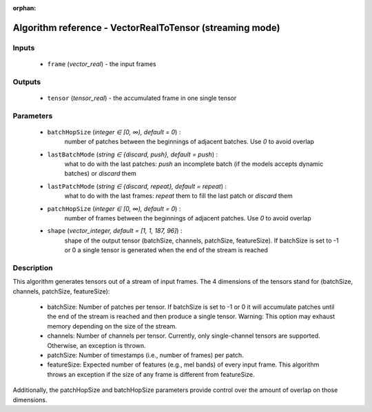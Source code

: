 :orphan:

Algorithm reference - VectorRealToTensor (streaming mode)
=========================================================

Inputs
------

 - ``frame`` (*vector_real*) - the input frames

Outputs
-------

 - ``tensor`` (*tensor_real*) - the accumulated frame in one single tensor

Parameters
----------

 - ``batchHopSize`` (*integer ∈ [0, ∞), default = 0*) :
     number of patches between the beginnings of adjacent batches. Use `0` to avoid overlap
 - ``lastBatchMode`` (*string ∈ {discard, push}, default = push*) :
     what to do with the last patches: `push` an incomplete batch (if the models accepts dynamic batches) or `discard` them
 - ``lastPatchMode`` (*string ∈ {discard, repeat}, default = repeat*) :
     what to do with the last frames: `repeat` them to fill the last patch or `discard` them
 - ``patchHopSize`` (*integer ∈ [0, ∞), default = 0*) :
     number of frames between the beginnings of adjacent patches. Use `0` to avoid overlap
 - ``shape`` (*vector_integer, default = [1, 1, 187, 96]*) :
     shape of the output tensor (batchSize, channels, patchSize, featureSize). If batchSize is set to -1 or 0 a single tensor is generated when the end of the stream is reached

Description
-----------

This algorithm generates tensors out of a stream of input frames. The 4 dimensions of the tensors stand for (batchSize, channels, patchSize, featureSize):

  - batchSize: Number of patches per tensor. If batchSize is set to -1 or 0 it will accumulate patches until the end of the stream is reached and then produce a single tensor. Warning: This option may exhaust memory depending on the size of the stream.
  - channels: Number of channels per tensor. Currently, only single-channel tensors are supported. Otherwise, an exception is thrown.
  - patchSize: Number of timestamps (i.e., number of frames) per patch.
  - featureSize: Expected number of features (e.g., mel bands) of every input frame. This algorithm throws an exception if the size of any frame is different from featureSize.

Additionally, the patchHopSize and batchHopSize parameters provide control over the amount of overlap on those dimensions.

